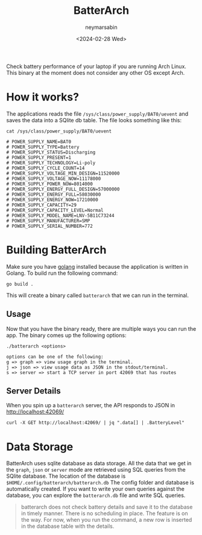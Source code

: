 #+TITLE: BatterArch
#+OPTIONS: toc:nil
#+AUTHOR: neymarsabin
#+DATE: <2024-02-28 Wed>

Check battery performance of your laptop if you are running Arch Linux. This binary at the moment does not consider any other OS except Arch.

* How it works?
The applications reads the file ~/sys/class/power_supply/BAT0/uevent~ and saves the data into a SQlite db table. The file looks something like this:
#+begin_src shell
cat /sys/class/power_supply/BAT0/uevent

# POWER_SUPPLY_NAME=BAT0
# POWER_SUPPLY_TYPE=Battery
# POWER_SUPPLY_STATUS=Discharging
# POWER_SUPPLY_PRESENT=1
# POWER_SUPPLY_TECHNOLOGY=Li-poly
# POWER_SUPPLY_CYCLE_COUNT=14
# POWER_SUPPLY_VOLTAGE_MIN_DESIGN=11520000
# POWER_SUPPLY_VOLTAGE_NOW=11178000
# POWER_SUPPLY_POWER_NOW=8014000
# POWER_SUPPLY_ENERGY_FULL_DESIGN=57000000
# POWER_SUPPLY_ENERGY_FULL=58030000
# POWER_SUPPLY_ENERGY_NOW=17210000
# POWER_SUPPLY_CAPACITY=29
# POWER_SUPPLY_CAPACITY_LEVEL=Normal
# POWER_SUPPLY_MODEL_NAME=LNV-5B11C73244
# POWER_SUPPLY_MANUFACTURER=SMP
# POWER_SUPPLY_SERIAL_NUMBER=772
#+end_src

* Building BatterArch
Make sure you have [[https://go.dev/dl/][golang]] installed because the application is written in Golang. To build run the following command:
#+BEGIN_SRC shell
go build .
#+END_SRC

This will create a binary called ~batterarch~ that we can run in the terminal.

** Usage
Now that you have the binary ready, there are multiple ways you can run the app. The binary comes up the following options:
#+begin_example
./batterarch <options>

options can be one of the following:
g => graph => view usage graph in the terminal.
j => json => view usage data as JSON in the stdout/terminal.
s => server => start a TCP server in port 42069 that has routes
#+end_example

** Server Details
When you spin up a ~batterarch~ server, the API responds to JSON in [[http://localhost:42069][http://localhost:42069/]]

#+BEGIN_SRC shell
curl -X GET http://localhost:42069/ | jq ".data[] | .BatteryLevel"
#+END_SRC

* Data Storage
BatterArch uses sqlite database as data storage. All the data that we get in the ~graph~, ~json~ or ~server~ mode are retrieved using SQL queries from the SQlite database. The location of the database is ~$HOME/.config/batterarch/batterarch.db~ The config folder and database is automatically created.
If you want to write your own queries against the database, you can explore the ~batterarch.db~ file and write SQL queries.

#+begin_quote
batterarch does not check battery details and save it to the database in timely manner. There is no scheduling in place. The feature is on the way. For now, when you run the command, a new row is inserted in the database table with the details.
#+end_quote
